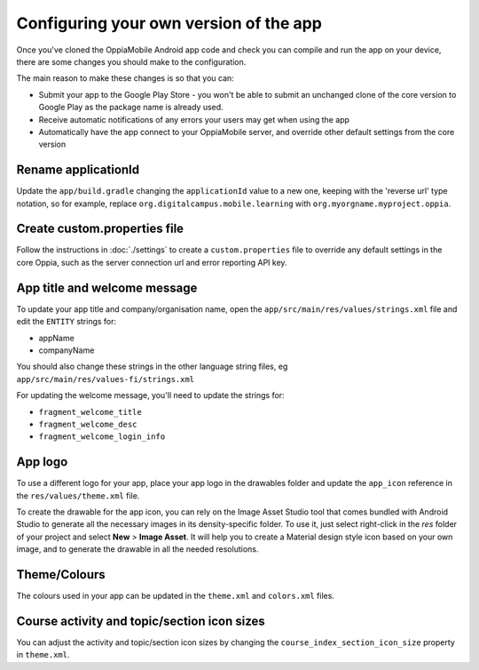 Configuring your own version of the app
===========================================

Once you've cloned the OppiaMobile Android app code and check you can compile 
and run the app on your device, there are some changes you should make to the 
configuration.

The main reason to make these changes is so that you can:

* Submit your app to the Google Play Store - you won't be able to submit an 
  unchanged clone of the core version to Google Play as the package name is 
  already used.
* Receive automatic notifications of any errors your users may get when using 
  the app
* Automatically have the app connect to your OppiaMobile server, and override
  other default settings from the core version


Rename applicationId
---------------------------

Update the ``app/build.gradle`` changing the ``applicationId`` value to a new 
one, keeping with the 'reverse url' type notation, so for example, replace 
``org.digitalcampus.mobile.learning`` with ``org.myorgname.myproject.oppia``.

Create custom.properties file
-------------------------------

Follow the instructions in :doc:`./settings` to create a ``custom.properties``
file to override any default settings in the core Oppia, such as the server
connection url and error reporting API key.


App title and welcome message
------------------------------------

To update your app title and company/organisation name, open the 
``app/src/main/res/values/strings.xml`` file and edit the ``ENTITY`` strings 
for:

* appName
* companyName

You should also change these strings in the other language string files, eg
``app/src/main/res/values-fi/strings.xml``

For updating the welcome message, you'll need to update the strings for:

* ``fragment_welcome_title``
* ``fragment_welcome_desc`` 
* ``fragment_welcome_login_info`` 

App logo
---------------

To use a different logo for your app, place your app logo in the drawables 
folder and update the ``app_icon`` reference in the ``res/values/theme.xml`` file.

To create the drawable for the app icon, you can rely on the Image Asset Studio tool that comes bundled with Android Studio to generate all 
the necessary images in its density-specific folder. To use it, just select right-click in the `res` folder of your project 
and select **New** > **Image Asset**. It will help you to create a Material design style icon based on your own 
image, and to generate the drawable in all the needed resolutions.

Theme/Colours
---------------

The colours used in your app can be updated in the ``theme.xml`` and 
``colors.xml`` files.

Course activity and topic/section icon sizes
---------------------------------------------

You can adjust the activity and topic/section icon sizes by changing the 
``course_index_section_icon_size`` property in ``theme.xml``.

